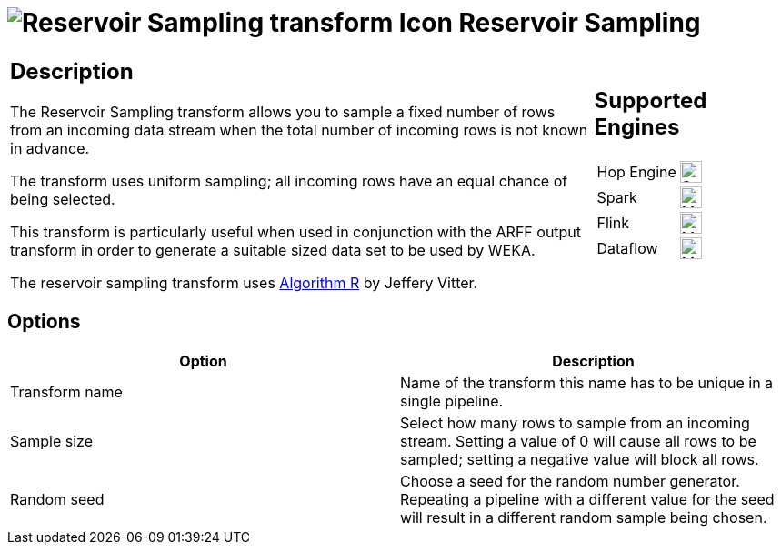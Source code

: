 ////
  // Licensed to the Apache Software Foundation (ASF) under one or more
  // contributor license agreements. See the NOTICE file distributed with
  // this work for additional information regarding copyright ownership.
  // The ASF licenses this file to You under the Apache License, Version 2.0
  // (the "License"); you may not use this file except in compliance with
  // the License. You may obtain a copy of the License at
  //
  // http://www.apache.org/licenses/LICENSE-2.0
  //
  // Unless required by applicable law or agreed to in writing, software
  // distributed under the License is distributed on an "AS IS" BASIS,
  // WITHOUT WARRANTIES OR CONDITIONS OF ANY KIND, either express or implied.
  // See the License for the specific language governing permissions and
  // limitations under the License.
////

////
Licensed to the Apache Software Foundation (ASF) under one
or more contributor license agreements.  See the NOTICE file
distributed with this work for additional information
regarding copyright ownership.  The ASF licenses this file
to you under the Apache License, Version 2.0 (the
"License"); you may not use this file except in compliance
with the License.  You may obtain a copy of the License at
  http://www.apache.org/licenses/LICENSE-2.0
Unless required by applicable law or agreed to in writing,
software distributed under the License is distributed on an
"AS IS" BASIS, WITHOUT WARRANTIES OR CONDITIONS OF ANY
KIND, either express or implied.  See the License for the
specific language governing permissions and limitations
under the License.
////
:documentationPath: /pipeline/transforms/
:language: en_US
:description: The Reservoir Sampling transform allows you to sample a fixed number of rows from an incoming data stream when the total number of incoming rows is not known in advance.

= image:transforms/icons/reservoirsampling.svg[Reservoir Sampling transform Icon, role="image-doc-icon"] Reservoir Sampling

[%noheader,cols="3a,1a", role="table-no-borders" ]
|===
|
== Description

The Reservoir Sampling transform allows you to sample a fixed number of rows from an incoming data stream when the total number of incoming rows is not known in advance.

The transform uses uniform sampling; all incoming rows have an equal chance of being selected.

This transform is particularly useful when used in conjunction with the ARFF output transform in order to generate a suitable sized data set to be used by WEKA.

The reservoir sampling transform uses link:https://en.wikipedia.org/wiki/Reservoir_sampling[Algorithm R] by Jeffery Vitter.

|
== Supported Engines
[%noheader,cols="2,1a",frame=none, role="table-supported-engines"]
!===
!Hop Engine! image:check_mark.svg[Supported, 24]
!Spark! image:question_mark.svg[Maybe Supported, 24]
!Flink! image:question_mark.svg[Maybe Supported, 24]
!Dataflow! image:question_mark.svg[Maybe Supported, 24]
!===
|===

== Options

[options="header"]
|===
|Option|Description
|Transform name|Name of the transform this name has to be unique in a single pipeline.
|Sample size|Select how many rows to sample from an incoming stream.
Setting a value of 0 will cause all rows to be sampled; setting a negative value will block all rows.
|Random seed|Choose a seed for the random number generator.
Repeating a pipeline with a different value for the seed will result in a different random sample being chosen.
|===